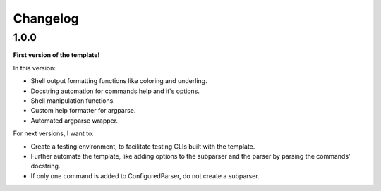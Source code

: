 Changelog
=========

1.0.0
-----

**First version of the template!**

In this version:

- Shell output formatting functions like coloring and underling.
- Docstring automation for commands help and it's options.
- Shell manipulation functions.
- Custom help formatter for argparse.
- Automated argparse wrapper.

For next versions, I want to:

- Create a testing environment, to facilitate testing CLIs built with the
  template.
- Further automate the template, like adding options to the subparser and the
  parser by parsing the commands' docstring.
- If only one command is added to ConfiguredParser, do not create a subparser.
